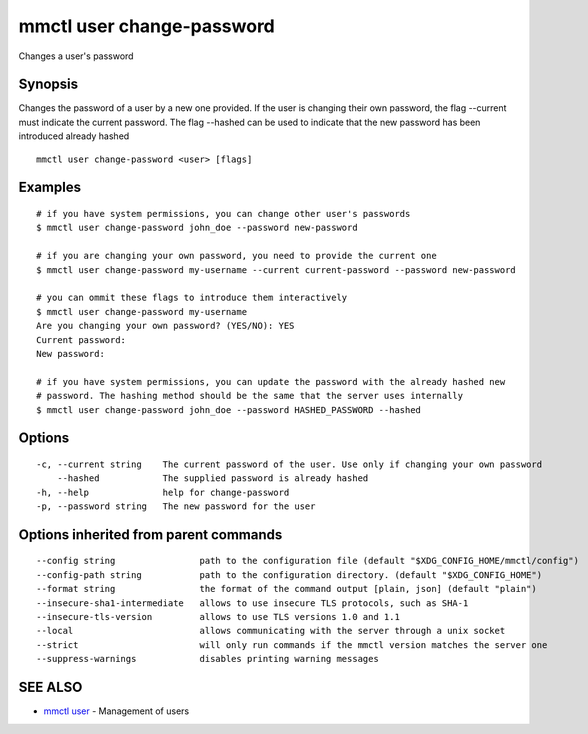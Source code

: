 .. _mmctl_user_change-password:

mmctl user change-password
--------------------------

Changes a user's password

Synopsis
~~~~~~~~


Changes the password of a user by a new one provided. If the user is changing their own password, the flag --current must indicate the current password. The flag --hashed can be used to indicate that the new password has been introduced already hashed

::

  mmctl user change-password <user> [flags]

Examples
~~~~~~~~

::

    # if you have system permissions, you can change other user's passwords
    $ mmctl user change-password john_doe --password new-password

    # if you are changing your own password, you need to provide the current one
    $ mmctl user change-password my-username --current current-password --password new-password

    # you can ommit these flags to introduce them interactively
    $ mmctl user change-password my-username
    Are you changing your own password? (YES/NO): YES
    Current password:
    New password:

    # if you have system permissions, you can update the password with the already hashed new
    # password. The hashing method should be the same that the server uses internally
    $ mmctl user change-password john_doe --password HASHED_PASSWORD --hashed

Options
~~~~~~~

::

  -c, --current string    The current password of the user. Use only if changing your own password
      --hashed            The supplied password is already hashed
  -h, --help              help for change-password
  -p, --password string   The new password for the user

Options inherited from parent commands
~~~~~~~~~~~~~~~~~~~~~~~~~~~~~~~~~~~~~~

::

      --config string                path to the configuration file (default "$XDG_CONFIG_HOME/mmctl/config")
      --config-path string           path to the configuration directory. (default "$XDG_CONFIG_HOME")
      --format string                the format of the command output [plain, json] (default "plain")
      --insecure-sha1-intermediate   allows to use insecure TLS protocols, such as SHA-1
      --insecure-tls-version         allows to use TLS versions 1.0 and 1.1
      --local                        allows communicating with the server through a unix socket
      --strict                       will only run commands if the mmctl version matches the server one
      --suppress-warnings            disables printing warning messages

SEE ALSO
~~~~~~~~

* `mmctl user <mmctl_user.rst>`_ 	 - Management of users

